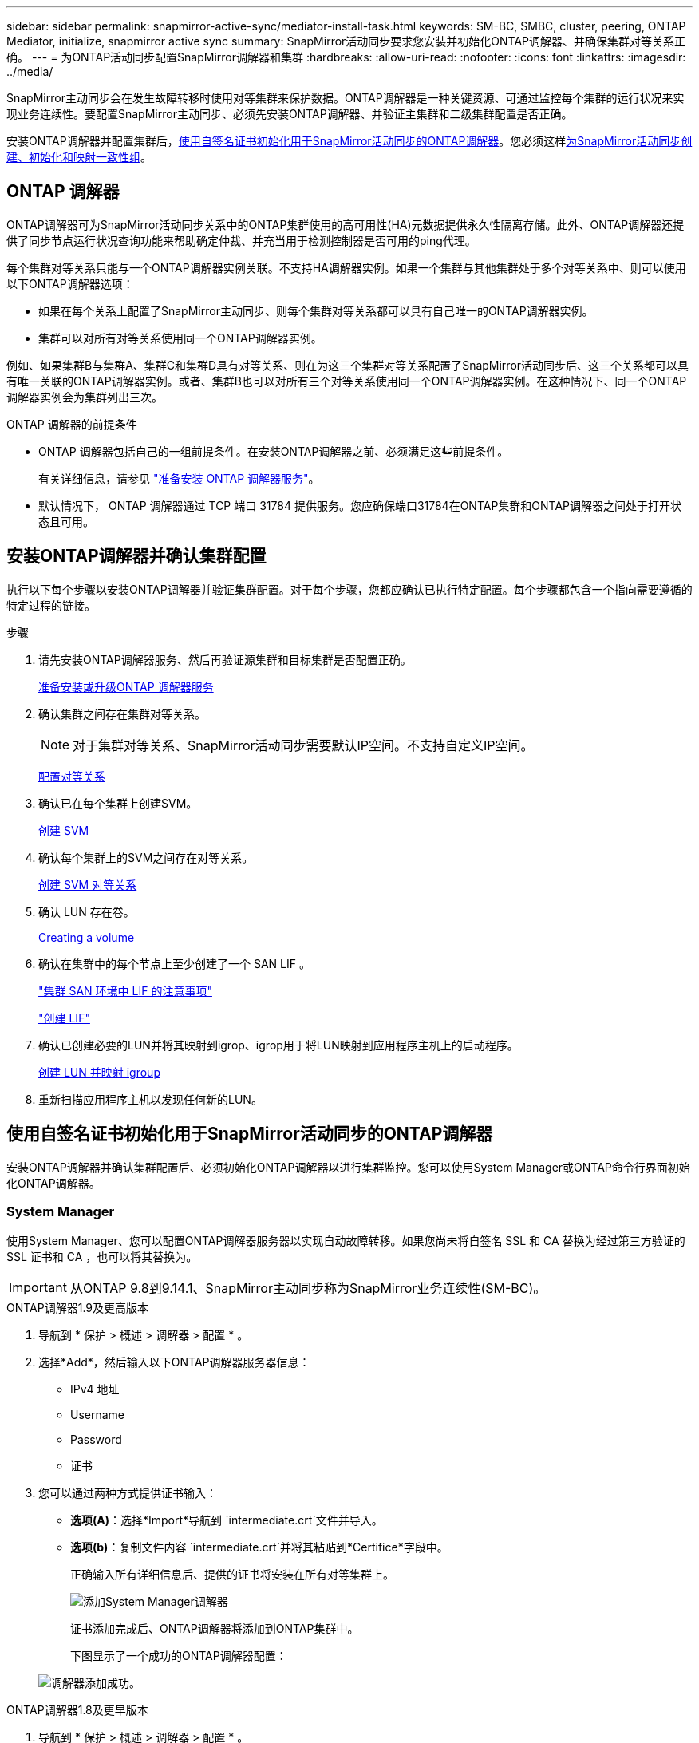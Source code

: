 ---
sidebar: sidebar 
permalink: snapmirror-active-sync/mediator-install-task.html 
keywords: SM-BC, SMBC, cluster, peering, ONTAP Mediator, initialize, snapmirror active sync 
summary: SnapMirror活动同步要求您安装并初始化ONTAP调解器、并确保集群对等关系正确。 
---
= 为ONTAP活动同步配置SnapMirror调解器和集群
:hardbreaks:
:allow-uri-read: 
:nofooter: 
:icons: font
:linkattrs: 
:imagesdir: ../media/


[role="lead"]
SnapMirror主动同步会在发生故障转移时使用对等集群来保护数据。ONTAP调解器是一种关键资源、可通过监控每个集群的运行状况来实现业务连续性。要配置SnapMirror主动同步、必须先安装ONTAP调解器、并验证主集群和二级集群配置是否正确。

安装ONTAP调解器并配置集群后，<<initialize-the-ontap-mediator,使用自签名证书初始化用于SnapMirror活动同步的ONTAP调解器>>。您必须这样xref:protect-task.html[为SnapMirror活动同步创建、初始化和映射一致性组]。



== ONTAP 调解器

ONTAP调解器可为SnapMirror活动同步关系中的ONTAP集群使用的高可用性(HA)元数据提供永久性隔离存储。此外、ONTAP调解器还提供了同步节点运行状况查询功能来帮助确定仲裁、并充当用于检测控制器是否可用的ping代理。

每个集群对等关系只能与一个ONTAP调解器实例关联。不支持HA调解器实例。如果一个集群与其他集群处于多个对等关系中、则可以使用以下ONTAP调解器选项：

* 如果在每个关系上配置了SnapMirror主动同步、则每个集群对等关系都可以具有自己唯一的ONTAP调解器实例。
* 集群可以对所有对等关系使用同一个ONTAP调解器实例。


例如、如果集群B与集群A、集群C和集群D具有对等关系、则在为这三个集群对等关系配置了SnapMirror活动同步后、这三个关系都可以具有唯一关联的ONTAP调解器实例。或者、集群B也可以对所有三个对等关系使用同一个ONTAP调解器实例。在这种情况下、同一个ONTAP调解器实例会为集群列出三次。

.ONTAP 调解器的前提条件
* ONTAP 调解器包括自己的一组前提条件。在安装ONTAP调解器之前、必须满足这些前提条件。
+
有关详细信息，请参见 link:https://docs.netapp.com/us-en/ontap-metrocluster/install-ip/task_configuring_the_ontap_mediator_service_from_a_metrocluster_ip_configuration.html["准备安装 ONTAP 调解器服务"^]。

* 默认情况下， ONTAP 调解器通过 TCP 端口 31784 提供服务。您应确保端口31784在ONTAP集群和ONTAP调解器之间处于打开状态且可用。




== 安装ONTAP调解器并确认集群配置

执行以下每个步骤以安装ONTAP调解器并验证集群配置。对于每个步骤，您都应确认已执行特定配置。每个步骤都包含一个指向需要遵循的特定过程的链接。

.步骤
. 请先安装ONTAP调解器服务、然后再验证源集群和目标集群是否配置正确。
+
xref:../mediator/index.html[准备安装或升级ONTAP 调解器服务]

. 确认集群之间存在集群对等关系。
+

NOTE: 对于集群对等关系、SnapMirror活动同步需要默认IP空间。不支持自定义IP空间。

+
xref:../task_dp_prepare_mirror.html[配置对等关系]

. 确认已在每个集群上创建SVM。
+
xref:../smb-config/create-svms-data-access-task.html[创建 SVM]

. 确认每个集群上的SVM之间存在对等关系。
+
xref:../peering/create-intercluster-svm-peer-relationship-93-later-task.html[创建 SVM 对等关系]

. 确认 LUN 存在卷。
+
xref:../smb-config/create-volume-task.html[Creating a volume]

. 确认在集群中的每个节点上至少创建了一个 SAN LIF 。
+
link:../san-admin/manage-lifs-all-san-protocols-concept.html["集群 SAN 环境中 LIF 的注意事项"]

+
link:../networking/create_a_lif.html["创建 LIF"]

. 确认已创建必要的LUN并将其映射到igrop、igrop用于将LUN映射到应用程序主机上的启动程序。
+
xref:../san-admin/provision-storage.html[创建 LUN 并映射 igroup]

. 重新扫描应用程序主机以发现任何新的LUN。




== 使用自签名证书初始化用于SnapMirror活动同步的ONTAP调解器

安装ONTAP调解器并确认集群配置后、必须初始化ONTAP调解器以进行集群监控。您可以使用System Manager或ONTAP命令行界面初始化ONTAP调解器。



=== System Manager

使用System Manager、您可以配置ONTAP调解器服务器以实现自动故障转移。如果您尚未将自签名 SSL 和 CA 替换为经过第三方验证的 SSL 证书和 CA ，也可以将其替换为。


IMPORTANT: 从ONTAP 9.8到9.14.1、SnapMirror主动同步称为SnapMirror业务连续性(SM-BC)。

[role="tabbed-block"]
====
.ONTAP调解器1.9及更高版本
--
. 导航到 * 保护 > 概述 > 调解器 > 配置 * 。
. 选择*Add*，然后输入以下ONTAP调解器服务器信息：
+
** IPv4 地址
** Username
** Password
** 证书


. 您可以通过两种方式提供证书输入：
+
** *选项(A)*：选择*Import*导航到 `intermediate.crt`文件并导入。
** *选项(b)*：复制文件内容 `intermediate.crt`并将其粘贴到*Certifice*字段中。
+
正确输入所有详细信息后、提供的证书将安装在所有对等集群上。

+
image:configure-mediator-system-manager.png["添加System Manager调解器"]

+
证书添加完成后、ONTAP调解器将添加到ONTAP集群中。

+
下图显示了一个成功的ONTAP调解器配置：

+
image:successful-mediator-installation.png["调解器添加成功"]。





--
.ONTAP调解器1.8及更早版本
--
. 导航到 * 保护 > 概述 > 调解器 > 配置 * 。
. 选择*Add*，然后输入以下ONTAP调解器服务器信息：
+
** IPv4 地址
** Username
** Password
** 证书


. 您可以通过两种方式提供证书输入：
+
** *选项(A)*：选择*Import*导航到 `ca.crt`文件并导入。
** *选项(b)*：复制文件内容 `ca.crt`并将其粘贴到*Certifice*字段中。
+
正确输入所有详细信息后、提供的证书将安装在所有对等集群上。

+
image:configure-mediator-system-manager.png["添加System Manager调解器"]

+
证书添加完成后、ONTAP调解器将添加到ONTAP集群中。

+
下图显示了一个成功的ONTAP调解器配置：

+
image:successful-mediator-installation.png["调解器添加成功"]。





--
====


=== 命令行界面

您可以使用ONTAP命令行界面从主集群或二级集群初始化ONTAP调解器。问题描述时 `mediator add` 命令时、ONTAP调解器会自动添加到另一个集群上。

使用ONTAP调解器监控SnapMirror活动同步关系时、如果没有有效的自签名证书或证书颁发机构(CA)证书、则无法在ONTAP中初始化此调解器。您可以向对等集群的证书存储添加有效证书。使用ONTAP调解器监控MetroCluster IP系统时、初始配置后不会使用HTTPS；因此、不需要证书。

[role="tabbed-block"]
====
.ONTAP调解器1.9及更高版本
--
. 从ONTAP调解器Linux VM/主机软件安装位置查找ONTAP调解器CA证书 `cd /opt/netapp/lib/ontap_mediator/ontap_mediator/server_config`。
. 向对等集群上的证书存储添加有效的证书颁发机构。
+
* 示例 *

+
[listing]
----
[root@ontap-mediator server_config]# cat intermediate.crt
-----BEGIN CERTIFICATE-----
<certificate_value>
-----END CERTIFICATE-----
----
. 将ONTAP调解器CA证书添加到ONTAP集群。出现提示时、插入从ONTAP调解器获取的CA证书。对所有对等集群重复上述步骤：
+
`security certificate install -type server-ca -vserver <vserver_name>`

+
* 示例 *

+
[listing]
----
[root@ontap-mediator ~]# cd /opt/netapp/lib/ontap_mediator/ontap_mediator/server_config

[root@ontap-mediator server_config]# cat intermediate.crt
-----BEGIN CERTIFICATE-----
<certificate_value>
-----END CERTIFICATE-----
----
+
[listing]
----
C1_test_cluster::*> security certificate install -type server-ca -vserver C1_test_cluster

Please enter Certificate: Press when done
-----BEGIN CERTIFICATE-----
<certificate_value>
-----END CERTIFICATE-----

You should keep a copy of the CA-signed digital certificate for future reference.

The installed certificate's CA and serial number for reference:
CA: ONTAP Mediator CA
serial: D86D8E4E87142XXX

The certificate's generated name for reference: ONTAPMediatorCA

C1_test_cluster::*>
----
. 查看使用生成的证书名称安装的自签名CA证书：
+
`security certificate show -common-name <common_name>`

+
* 示例 *

+
[listing]
----
C1_test_cluster::*> security certificate show -common-name ONTAPMediatorCA
Vserver    Serial Number   Certificate Name                       Type
---------- --------------- -------------------------------------- ------------
C1_test_cluster
           6BFD17DXXXXX7A71BB1F44D0326D2DEEXXXXX
                           ONTAPMediatorCA                        server-ca
    Certificate Authority: ONTAP Mediator CA
          Expiration Date: Thu Feb 15 14:35:25 2029
----
. 在其中一个集群上初始化ONTAP调解器。系统会自动为另一个集群添加ONTAP调解器：
+
`snapmirror mediator add -mediator-address <ip_address> -peer-cluster <peer_cluster_name> -username user_name`

+
* 示例 *

+
[listing]
----
C1_test_cluster::*> snapmirror mediator add -mediator-address 1.2.3.4 -peer-cluster C2_test_cluster -username mediatoradmin
Notice: Enter the mediator password.

Enter the password: ******
Enter the password again: ******
----
. 检查ONTAP调解器配置的状态：
+
`snapmirror mediator show`

+
....
Mediator Address Peer Cluster     Connection Status Quorum Status
---------------- ---------------- ----------------- -------------
1.2.3.4          C2_test_cluster   connected        true
....
+
`Quorum Status` 指示SnapMirror一致性组关系是否已与ONTAP调解器同步；状态为 `true` 表示同步成功。



--
.ONTAP调解器1.8及更早版本
--
. 从ONTAP调解器Linux VM/主机软件安装位置查找ONTAP调解器CA证书 `cd /opt/netapp/lib/ontap_mediator/ontap_mediator/server_config`。
. 向对等集群上的证书存储添加有效的证书颁发机构。
+
* 示例 *

+
[listing]
----
[root@ontap-mediator server_config]# cat ca.crt
-----BEGIN CERTIFICATE-----
MIIFxTCCA62gAwIBAgIJANhtjk6HFCiOMA0GCSqGSIb3DQEBCwUAMHgxFTATBgNV
BAoMDE5ldEFwcCwgSW5jLjELMAkGA1UEBhMCVVMxEzARBgNVBAgMCkNhbGlmb3Ju
…
p+jdg5bG61cxkuvbRm7ykFbih1b88/Sgu5XJg2KRhjdISF98I81N+Fo=
-----END CERTIFICATE-----
----
. 将ONTAP调解器CA证书添加到ONTAP集群。出现提示时、插入从ONTAP调解器获取的CA证书。对所有对等集群重复上述步骤：
+
`security certificate install -type server-ca -vserver <vserver_name>`

+
* 示例 *

+
[listing]
----
[root@ontap-mediator ~]# cd /opt/netapp/lib/ontap_mediator/ontap_mediator/server_config

[root@ontap-mediator server_config]# cat ca.crt
-----BEGIN CERTIFICATE-----
MIIFxTCCA62gAwIBAgIJANhtjk6HFCiOMA0GCSqGSIb3DQEBCwUAMHgxFTATBgNV
BAoMDE5ldEFwcCwgSW5jLjELMAkGA1UEBhMCVVMxEzARBgNVBAgMCkNhbGlmb3Ju
…
p+jdg5bG61cxkuvbRm7ykFbih1b88/Sgu5XJg2KRhjdISF98I81N+Fo=
-----END CERTIFICATE-----
----
+
[listing]
----
C1_test_cluster::*> security certificate install -type server-ca -vserver C1_test_cluster

Please enter Certificate: Press when done
-----BEGIN CERTIFICATE-----
MIIFxTCCA62gAwIBAgIJANhtjk6HFCiOMA0GCSqGSIb3DQEBCwUAMHgxFTATBgNV
BAoMDE5ldEFwcCwgSW5jLjELMAkGA1UEBhMCVVMxEzARBgNVBAgMCkNhbGlmb3Ju
…
p+jdg5bG61cxkuvbRm7ykFbih1b88/Sgu5XJg2KRhjdISF98I81N+Fo=
-----END CERTIFICATE-----

You should keep a copy of the CA-signed digital certificate for future reference.

The installed certificate's CA and serial number for reference:
CA: ONTAP Mediator CA
serial: D86D8E4E87142XXX

The certificate's generated name for reference: ONTAPMediatorCA

C1_test_cluster::*>
----
. 查看使用生成的证书名称安装的自签名CA证书：
+
`security certificate show -common-name <common_name>`

+
* 示例 *

+
[listing]
----
C1_test_cluster::*> security certificate show -common-name ONTAPMediatorCA
Vserver    Serial Number   Certificate Name                       Type
---------- --------------- -------------------------------------- ------------
C1_test_cluster
           6BFD17DXXXXX7A71BB1F44D0326D2DEEXXXXX
                           ONTAPMediatorCA                        server-ca
    Certificate Authority: ONTAP Mediator CA
          Expiration Date: Thu Feb 15 14:35:25 2029
----
. 在其中一个集群上初始化ONTAP调解器。系统会自动为另一个集群添加ONTAP调解器：
+
`snapmirror mediator add -mediator-address <ip_address> -peer-cluster <peer_cluster_name> -username user_name`

+
* 示例 *

+
[listing]
----
C1_test_cluster::*> snapmirror mediator add -mediator-address 1.2.3.4 -peer-cluster C2_test_cluster -username mediatoradmin
Notice: Enter the mediator password.

Enter the password: ******
Enter the password again: ******
----
. 检查ONTAP调解器配置的状态：
+
`snapmirror mediator show`

+
....
Mediator Address Peer Cluster     Connection Status Quorum Status
---------------- ---------------- ----------------- -------------
1.2.3.4          C2_test_cluster   connected        true
....
+
`Quorum Status` 指示SnapMirror一致性组关系是否已与ONTAP调解器同步；状态为 `true` 表示同步成功。



--
====


== 使用第三方证书重新初始化ONTAP调解器

您可能需要重新初始化ONTAP调解器服务。有时可能需要重新初始化ONTAP调解器服务、例如ONTAP调解器IP地址更改、证书到期等。

以下操作步骤说明了在需要将自签名证书替换为第三方证书的特定情况下重新初始化ONTAP调解器的过程。

.关于此任务
您需要将SnapMirror活动同步集群的自签名证书替换为第三方证书、从ONTAP中删除ONTAP调解器配置、然后添加ONTAP调解器。



=== System Manager

使用System Manager时、您需要从ONTAP集群中删除使用旧自签名证书配置的ONTAP调解器、然后使用新的第三方证书重新配置ONTAP集群。

.步骤
. 选择菜单选项图标并选择*Remove*以删除ONTAP调解器。
+

NOTE: 此步骤不会从ONTAP集群中删除自签名server-ca。NetApp建议在执行下面的步骤添加第三方证书之前，导航到*Certifice*选项卡并手动将其删除：

+
image:remove-mediator.png["System Manager调解器已删除"]

. 使用正确的证书重新添加ONTAP调解器。


现在、ONTAP调解器已配置新的第三方自签名证书。

image:configure-mediator-system-manager.png["添加System Manager调解器"]



=== 命令行界面

您可以从主集群或二级集群重新初始化ONTAP调解器、方法是使用ONTAP命令行界面将自签名证书替换为第三方证书。

[role="tabbed-block"]
====
.ONTAP调解器1.9及更高版本
--
. 删除先前在对所有集群使用自签名证书时安装的自签名 `intermediate.crt`证书。在以下示例中、有两个集群：
+
* 示例 *

+
[listing]
----
 C1_test_cluster::*> security certificate delete -vserver C1_test_cluster -common-name ONTAPMediatorCA
 2 entries were deleted.

 C2_test_cluster::*> security certificate delete -vserver C2_test_cluster -common-name ONTAPMediatorCA *
 2 entries were deleted.
----
. 使用从SnapMirror活动同步集群中删除先前配置的ONTAP调解器 `-force true`：
+
* 示例 *

+
[listing]
----
C1_test_cluster::*> snapmirror mediator show
Mediator Address Peer Cluster     Connection Status Quorum Status
---------------- ---------------- ----------------- -------------
1.2.3.4          C2_test_cluster   connected         true

C1_test_cluster::*> snapmirror mediator remove -mediator-address 1.2.3.4 -peer-cluster C2_test_cluster -force true

Warning: You are trying to remove the ONTAP Mediator configuration with force. If this configuration exists on the peer cluster, it could lead to failure of a SnapMirror failover operation. Check if this configuration
         exists on the peer cluster C2_test_cluster and remove it as well.
Do you want to continue? {y|n}: y

Info: [Job 136] 'mediator remove' job queued

C1_test_cluster::*> snapmirror mediator show
This table is currently empty.
----
. 有关如何从从属CA获取证书的说明，请参阅中所述的步骤link:../mediator/manage-task.html["将自签名证书替换为受信任的第三方证书"]，称为 `intermediate.crt`。将自签名证书替换为受信任的第三方证书
+

NOTE: 具有某些属性、这些属性是从需要发送到PKI颁发机构的请求(在文件中定义)派生 `/opt/netapp/lib/ontap_mediator/ontap_mediator/server_config/openssl_ca.cnf`的 `intermediate.crt`

. 从ONTAP调解器Linux VM/主机软件安装位置添加新的第三方ONTAP调解器CA证书 `intermediate.crt`：
+
* 示例 *

+
[listing]
----
[root@ontap-mediator ~]# cd /opt/netapp/lib/ontap_mediator/ontap_mediator/server_config
[root@ontap-mediator server_config]# cat intermediate.crt
-----BEGIN CERTIFICATE-----
<certificate_value>
-----END CERTIFICATE-----
----
. 将文件添加 `intermediate.crt`到对等集群。对所有对等集群重复此步骤：
+
* 示例 *

+
[listing]
----
C1_test_cluster::*> security certificate install -type server-ca -vserver C1_test_cluster

Please enter Certificate: Press when done
-----BEGIN CERTIFICATE-----
<certificate_value>
-----END CERTIFICATE-----

You should keep a copy of the CA-signed digital certificate for future reference.

The installed certificate's CA and serial number for reference:
CA: ONTAP Mediator CA
serial: D86D8E4E87142XXX

The certificate's generated name for reference: ONTAPMediatorCA

C1_test_cluster::*>
----
. 从SnapMirror活动同步集群中删除先前配置的ONTAP调解器：
+
* 示例 *

+
[listing]
----
C1_test_cluster::*> snapmirror mediator show
Mediator Address Peer Cluster     Connection Status Quorum Status
---------------- ---------------- ----------------- -------------
1.2.3.4          C2_test_cluster  connected         true

C1_test_cluster::*> snapmirror mediator remove -mediator-address 1.2.3.4 -peer-cluster C2_test_cluster

Info: [Job 86] 'mediator remove' job queued
C1_test_cluster::*> snapmirror mediator show
This table is currently empty.
----
. 再次添加ONTAP调解器：
+
* 示例 *

+
[listing]
----
C1_test_cluster::*> snapmirror mediator add -mediator-address 1.2.3.4 -peer-cluster C2_test_cluster -username mediatoradmin

Notice: Enter the mediator password.

Enter the password:
Enter the password again:

Info: [Job: 87] 'mediator add' job queued

C1_test_cluster::*> snapmirror mediator show
Mediator Address Peer Cluster     Connection Status Quorum Status
---------------- ---------------- ----------------- -------------
1.2.3.4          C2_test_cluster  connected         true
----
+
`Quorum Status` 指示SnapMirror一致性组关系是否与调解器同步；状态为 `true` 表示同步成功。



--
.ONTAP调解器1.8及更早版本
--
. 删除先前在对所有集群使用自签名证书时安装的自签名 `ca.crt`证书。在以下示例中、有两个集群：
+
* 示例 *

+
[listing]
----
 C1_test_cluster::*> security certificate delete -vserver C1_test_cluster -common-name ONTAPMediatorCA
 2 entries were deleted.

 C2_test_cluster::*> security certificate delete -vserver C2_test_cluster -common-name ONTAPMediatorCA *
 2 entries were deleted.
----
. 使用从SnapMirror活动同步集群中删除先前配置的ONTAP调解器 `-force true`：
+
* 示例 *

+
[listing]
----
C1_test_cluster::*> snapmirror mediator show
Mediator Address Peer Cluster     Connection Status Quorum Status
---------------- ---------------- ----------------- -------------
1.2.3.4          C2_test_cluster   connected         true

C1_test_cluster::*> snapmirror mediator remove -mediator-address 1.2.3.4 -peer-cluster C2_test_cluster -force true

Warning: You are trying to remove the ONTAP Mediator configuration with force. If this configuration exists on the peer cluster, it could lead to failure of a SnapMirror failover operation. Check if this configuration
         exists on the peer cluster C2_test_cluster and remove it as well.
Do you want to continue? {y|n}: y

Info: [Job 136] 'mediator remove' job queued

C1_test_cluster::*> snapmirror mediator show
This table is currently empty.
----
. 有关如何从从属CA获取证书的说明，请参阅中所述的步骤link:../mediator/manage-task.html["将自签名证书替换为受信任的第三方证书"]，称为 `ca.crt`。将自签名证书替换为受信任的第三方证书
+

NOTE: 具有某些属性、这些属性是从需要发送到PKI颁发机构的请求(在文件中定义)派生 `/opt/netapp/lib/ontap_mediator/ontap_mediator/server_config/openssl_ca.cnf`的 `ca.crt`

. 从ONTAP调解器Linux VM/主机软件安装位置添加新的第三方ONTAP调解器CA证书 `ca.crt`：
+
* 示例 *

+
[listing]
----
[root@ontap-mediator ~]# cd /opt/netapp/lib/ontap_mediator/ontap_mediator/server_config
[root@ontap-mediator server_config]# cat ca.crt
-----BEGIN CERTIFICATE-----
MIIFxTCCA62gAwIBAgIJANhtjk6HFCiOMA0GCSqGSIb3DQEBCwUAMHgxFTATBgNV
BAoMDE5ldEFwcCwgSW5jLjELMAkGA1UEBhMCVVMxEzARBgNVBAgMCkNhbGlmb3Ju
…
p+jdg5bG61cxkuvbRm7ykFbih1b88/Sgu5XJg2KRhjdISF98I81N+Fo=
-----END CERTIFICATE-----
----
. 将文件添加 `intermediate.crt`到对等集群。对所有对等集群重复此步骤：
+
* 示例 *

+
[listing]
----
C1_test_cluster::*> security certificate install -type server-ca -vserver C1_test_cluster

Please enter Certificate: Press when done
-----BEGIN CERTIFICATE-----
MIIFxTCCA62gAwIBAgIJANhtjk6HFCiOMA0GCSqGSIb3DQEBCwUAMHgxFTATBgNV
BAoMDE5ldEFwcCwgSW5jLjELMAkGA1UEBhMCVVMxEzARBgNVBAgMCkNhbGlmb3Ju
…
p+jdg5bG61cxkuvbRm7ykFbih1b88/Sgu5XJg2KRhjdISF98I81N+Fo=
-----END CERTIFICATE-----

You should keep a copy of the CA-signed digital certificate for future reference.

The installed certificate's CA and serial number for reference:
CA: ONTAP Mediator CA
serial: D86D8E4E87142XXX

The certificate's generated name for reference: ONTAPMediatorCA

C1_test_cluster::*>
----
. 从SnapMirror活动同步集群中删除先前配置的ONTAP调解器：
+
* 示例 *

+
[listing]
----
C1_test_cluster::*> snapmirror mediator show
Mediator Address Peer Cluster     Connection Status Quorum Status
---------------- ---------------- ----------------- -------------
1.2.3.4          C2_test_cluster  connected         true

C1_test_cluster::*> snapmirror mediator remove -mediator-address 1.2.3.4 -peer-cluster C2_test_cluster

Info: [Job 86] 'mediator remove' job queued
C1_test_cluster::*> snapmirror mediator show
This table is currently empty.
----
. 再次添加ONTAP调解器：
+
* 示例 *

+
[listing]
----
C1_test_cluster::*> snapmirror mediator add -mediator-address 1.2.3.4 -peer-cluster C2_test_cluster -username mediatoradmin

Notice: Enter the mediator password.

Enter the password:
Enter the password again:

Info: [Job: 87] 'mediator add' job queued

C1_test_cluster::*> snapmirror mediator show
Mediator Address Peer Cluster     Connection Status Quorum Status
---------------- ---------------- ----------------- -------------
1.2.3.4          C2_test_cluster  connected         true
----
+
`Quorum Status` 指示SnapMirror一致性组关系是否与调解器同步；状态为 `true` 表示同步成功。



--
====